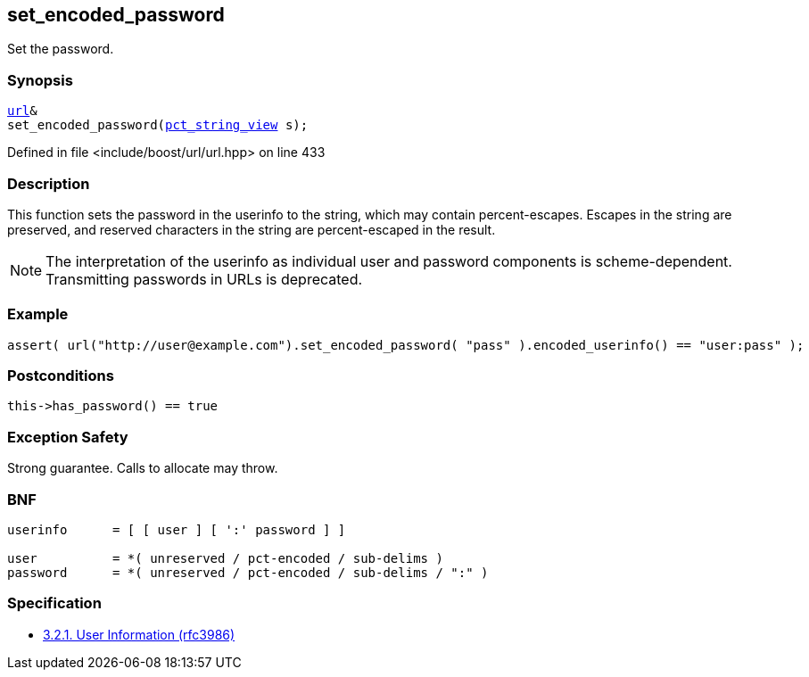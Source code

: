 :relfileprefix: ../../../
[#77A87BA4C6F4095972FB2C49037A9303DA149328]
== set_encoded_password

pass:v,q[Set the password.]


=== Synopsis

[source,cpp,subs="verbatim,macros,-callouts"]
----
xref:reference/boost/urls/url.adoc[url]&
set_encoded_password(xref:reference/boost/urls/pct_string_view.adoc[pct_string_view] s);
----

Defined in file <include/boost/url/url.hpp> on line 433

=== Description

pass:v,q[This function sets the password in] pass:v,q[the userinfo to the string, which]
pass:v,q[may contain percent-escapes.]
pass:v,q[Escapes in the string are preserved,]
pass:v,q[and reserved characters in the string]
pass:v,q[are percent-escaped in the result.]
[NOTE]
pass:v,q[The interpretation of the userinfo as]
pass:v,q[individual user and password components]
pass:v,q[is scheme-dependent. Transmitting]
pass:v,q[passwords in URLs is deprecated.]

=== Example
[,cpp]
----
assert( url("http://user@example.com").set_encoded_password( "pass" ).encoded_userinfo() == "user:pass" );
----

=== Postconditions
[,cpp]
----
this->has_password() == true
----

=== Exception Safety
pass:v,q[Strong guarantee.]
pass:v,q[Calls to allocate may throw.]

=== BNF
[,cpp]
----
userinfo      = [ [ user ] [ ':' password ] ]

user          = *( unreserved / pct-encoded / sub-delims )
password      = *( unreserved / pct-encoded / sub-delims / ":" )
----

=== Specification

* link:https://datatracker.ietf.org/doc/html/rfc3986#section-3.2.1[            3.2.1. User Information (rfc3986)]


